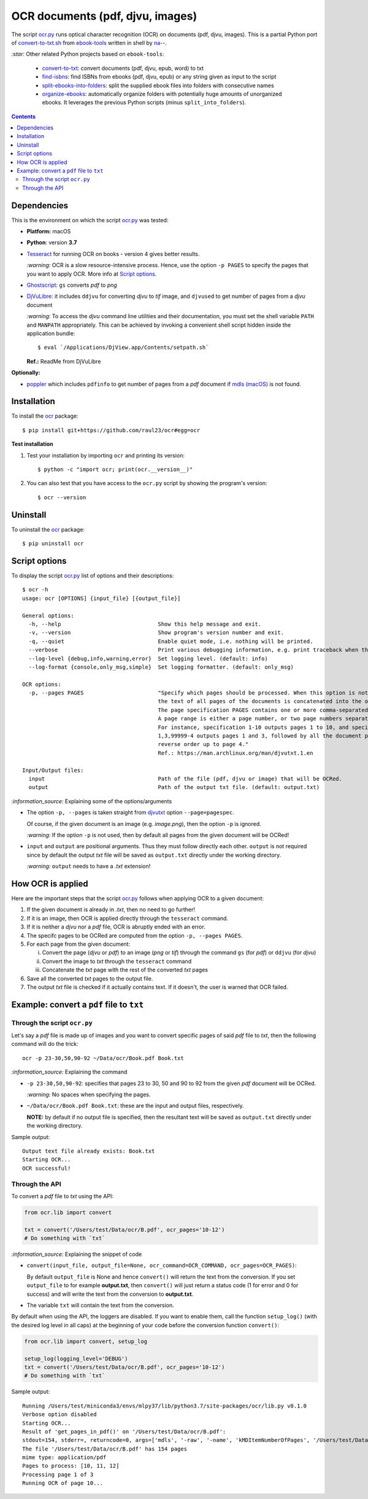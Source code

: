 =================================
OCR documents (pdf, djvu, images)
=================================
The script `ocr.py <./ocr/scripts/ocr.py>`_ runs optical character recognition (OCR) on documents (pdf, djvu, images). This is a partial Python port 
of `convert-to-txt.sh <https://github.com/na--/ebook-tools/blob/master/convert-to-txt.sh>`_ from `ebook-tools <https://github.com/na--/ebook-tools>`_ 
written in shell by `na-- <https://github.com/na-->`_.

`:star:` Other related Python projects based on ``ebook-tools``:

  - `convert-to-txt <https://github.com/raul23/convert-to-txt>`_: convert documents (pdf, djvu, epub, word) to txt
  - `find-isbns <https://github.com/raul23/find-isbns>`_: find ISBNs from ebooks (pdf, djvu, epub) or any string given as input to the script
  - `split-ebooks-into-folders <https://github.com/raul23/split-ebooks-into-folders>`_: split the supplied ebook files into 
    folders with consecutive names
  - `organize-ebooks <https://github.com/raul23/organize-ebooks>`_: automatically organize folders with potentially huge amounts of 
    unorganized ebooks. It leverages the previous Python scripts (minus ``split_into_folders``).

.. contents:: **Contents**
   :depth: 3
   :local:
   :backlinks: top

Dependencies
============
This is the environment on which the script `ocr.py <./ocr/scripts/ocr.py>`_ was tested:

* **Platform:** macOS
* **Python**: version **3.7**
* `Tesseract <https://github.com/tesseract-ocr/tesseract>`_ for running OCR on books - version 4 gives 
  better results. 
  
  `:warning:` OCR is a slow resource-intensive process. Hence, use the option ``-p PAGES`` to specify the pages
  that you want to apply OCR. More info at `Script options <#script-options>`_.
* `Ghostscript <https://www.ghostscript.com/>`_: ``gs`` converts *pdf* to *png*
* `DjVuLibre <http://djvu.sourceforge.net/>`_: it includes ``ddjvu`` for 
  converting *djvu* to *tif* image, and ``djvused`` to get number of pages from a *djvu* document
  
  `:warning:` To access the *djvu* command line utilities and their documentation, you must set the shell variable ``PATH`` and ``MANPATH`` appropriately. This can be achieved by invoking a convenient shell script hidden inside the application bundle::
  
  $ eval `/Applications/DjView.app/Contents/setpath.sh`
   
  **Ref.:** ReadMe from DjVuLibre

**Optionally:**

- `poppler <https://poppler.freedesktop.org/>`_ which includes ``pdfinfo`` to get number of pages from 
  a *pdf* document if `mdls (macOS) <https://ss64.com/osx/mdls.html>`_ is not found.

Installation
============
To install the `ocr <./ocr/>`_ package::

 $ pip install git+https://github.com/raul23/ocr#egg=ocr
 
**Test installation**

1. Test your installation by importing ``ocr`` and printing its
   version::

   $ python -c "import ocr; print(ocr.__version__)"

2. You can also test that you have access to the ``ocr.py`` script by
   showing the program's version::

   $ ocr --version

Uninstall
=========
To uninstall the `ocr <./ocr/>`_ package::

 $ pip uninstall ocr

Script options
==============
To display the script `ocr.py <./ocr/scripts/ocr.py>`_ list of options and their descriptions::

 $ ocr -h
 usage: ocr [OPTIONS] {input_file} [{output_file}]

 General options:
   -h, --help                              Show this help message and exit.
   -v, --version                           Show program's version number and exit.
   -q, --quiet                             Enable quiet mode, i.e. nothing will be printed.
   --verbose                               Print various debugging information, e.g. print traceback when there is an exception.
   --log-level {debug,info,warning,error}  Set logging level. (default: info)
   --log-format {console,only_msg,simple}  Set logging formatter. (default: only_msg)

 OCR options:
   -p, --pages PAGES                       "Specify which pages should be processed. When this option is not specified, 
                                           the text of all pages of the documents is concatenated into the output file. 
                                           The page specification PAGES contains one or more comma-separated page ranges. 
                                           A page range is either a page number, or two page numbers separated by a dash. 
                                           For instance, specification 1-10 outputs pages 1 to 10, and specification 
                                           1,3,99999-4 outputs pages 1 and 3, followed by all the document pages in 
                                           reverse order up to page 4."
                                           Ref.: https://man.archlinux.org/man/djvutxt.1.en

 Input/Output files:
   input                                   Path of the file (pdf, djvu or image) that will be OCRed.
   output                                  Path of the output txt file. (default: output.txt)

`:information_source:` Explaining some of the options/arguments

- The option ``-p, --pages`` is taken straight from `djvutxt <https://man.archlinux.org/man/djvutxt.1.en>`_ option ``--page=pagespec``.

  Of course, if the given document is an image (e.g. *image.png*), then the option ``-p`` is ignored.

  `:warning:` If the option ``-p`` is not used, then by default all pages from the given document will be OCRed!
- ``input`` and ``output`` are positional arguments. Thus they must follow directly each other. ``output`` is not required since by
  default the output *txt* file will be saved as ``output.txt`` directly under the working directory.
  
  `:warning:` ``output`` needs to have a *.txt* extension!

How OCR is applied
==================
Here are the important steps that the script `ocr.py <./ocr/scripts/ocr.py>`_ follows when applying OCR to a given document:

1. If the given document is already in *.txt*, then no need to go further!
2. If it is an image, then OCR is applied directly through the ``tesseract`` command.
3. If it is neither a *djvu* nor a *pdf* file, OCR is abruptly ended with an error.
4. The specifc pages to be OCRed are computed from the option ``-p, --pages PAGES``.
5. For each page from the given document:

   i. Convert the page (*djvu* or *pdf*) to an image (*png* or *tif*) through the command ``gs`` (for *pdf*) or ``ddjvu`` (for *djvu*)
   ii. Convert the image to *txt* through the ``tesseract`` command
   iii. Concatenate the *txt* page with the rest of the converted *txt* pages
6. Save all the converted *txt* pages to the output file.
7. The output *txt* file is checked if it actually contains text. If it doesn't, the user is warned that OCR failed.

Example: convert a ``pdf`` file to ``txt``
==========================================
Through the script ``ocr.py``
-----------------------------
Let's say a *pdf* file is made up of images and you want to convert specific pages of said *pdf*
file to *txt*, then the following command will do the trick::

 ocr -p 23-30,50,90-92 ~/Data/ocr/Book.pdf Book.txt
 
`:information_source:` Explaining the command

- ``-p 23-30,50,90-92``: specifies that pages 23 to 30, 50 and 90 to 92 from the given *pdf* document will be OCRed.

  `:warning:` No spaces when specifying the pages.
- ``~/Data/ocr/Book.pdf Book.txt``: these are the input and output files, respectively.

  **NOTE:** by default if no output file is specified, then the resultant text will be saved as ``output.txt`` 
  directly under the working directory.

Sample output::

 Output text file already exists: Book.txt
 Starting OCR...
 OCR successful!

Through the API
---------------
To convert a *pdf* file to *txt* using the API:

.. code-block:: python

   from ocr.lib import convert
   
   txt = convert('/Users/test/Data/ocr/B.pdf', ocr_pages='10-12')
   # Do something with `txt`

`:information_source:` Explaining the snippet of code

- ``convert(input_file, output_file=None, ocr_command=OCR_COMMAND, ocr_pages=OCR_PAGES)``:

  By default ``output_file`` is None and hence ``convert()`` will return the text from the conversion. 
  If you set ``output_file`` to for example **output.txt**, then ``convert()`` will just return a status code
  (1 for error and 0 for success) and will write the text from the conversion to **output.txt**.
- The variable ``txt`` will contain the text from the conversion.

By default when using the API, the loggers are disabled. If you want to enable them, call the
function ``setup_log()`` (with the desired log level in all caps) at the beginning of your code before 
the conversion function ``convert()``:

.. code-block:: python

   from ocr.lib import convert, setup_log
   
   setup_log(logging_level='DEBUG')
   txt = convert('/Users/test/Data/ocr/B.pdf', ocr_pages='10-12')
   # Do something with `txt`
   
Sample output::

   Running /Users/test/miniconda3/envs/mlpy37/lib/python3.7/site-packages/ocr/lib.py v0.1.0
   Verbose option disabled
   Starting OCR...
   Result of 'get_pages_in_pdf()' on '/Users/test/Data/ocr/B.pdf':
   stdout=154, stderr=, returncode=0, args=['mdls', '-raw', '-name', 'kMDItemNumberOfPages', '/Users/test/Data/ocr/B.pdf']
   The file '/Users/test/Data/ocr/B.pdf' has 154 pages
   mime type: application/pdf
   Pages to process: [10, 11, 12]
   Processing page 1 of 3
   Running OCR of page 10...
